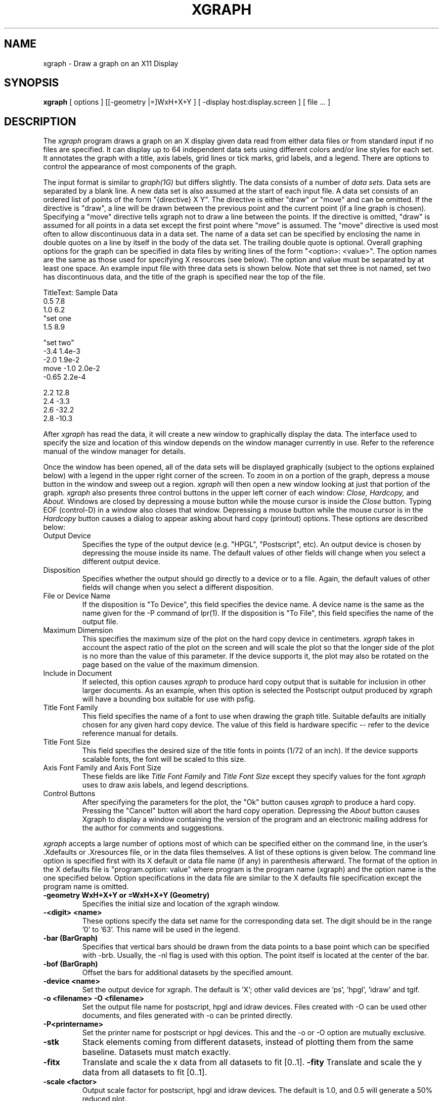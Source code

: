 .TH XGRAPH 1 "December, 1989"
.SH NAME
xgraph \- Draw a graph on an X11 Display
.SH SYNOPSIS
.B xgraph
[ options ] [[-geometry |=]WxH+X+Y ] [ -display host:display.screen ] [ file ... ]
.SH DESCRIPTION
The 
.I xgraph
program draws a graph on an X display given data read from either
data files or from standard input if no files are specified.
It can display up to 64 independent data sets using different colors
and/or line styles for each set.
It annotates the graph with a title,  axis labels,  grid lines or tick
marks, grid labels,  
and a legend.
There are options to control the appearance of most components of
the graph.
.PP
The input format is similar to
.I graph(1G)
but differs slightly.
The data consists of a number of
.I "data sets."
Data sets are separated by a blank line.
A new data set is also
assumed at the start of each input file.
A data set consists of an ordered list of points of the form "{directive} X Y".
The directive is either "draw" or "move" and can be omitted.
If the directive is "draw", a line will be drawn between the previous
point and the current point (if a line graph is chosen).
Specifying a "move" directive tells xgraph not to draw a line between
the points.
If the directive is omitted, "draw" is assumed for all points in
a data set except the 
first point where "move" is assumed.
The "move" directive is used most often to allow discontinuous data
in a data set.
The name of a data set can be specified by 
enclosing the name in double quotes on a line by itself in the
body of the data set.  The trailing double quote is optional.
Overall graphing options for the graph can be specified in data
files by writing lines of the form "<option>: <value>".  The
option names are the same as those used for specifying X 
resources (see below). The option and value must be separated by at
least one space.
An example input file with three data sets is shown below.  Note
that set three is not named, set two has discontinuous data,
and the title of the graph is specified near the top of the file.
.sp 1
.nf
TitleText: Sample Data
0.5 7.8
1.0 6.2
"set one
1.5 8.9

"set two"
-3.4 1.4e-3
-2.0 1.9e-2
move -1.0 2.0e-2
-0.65 2.2e-4

2.2 12.8
2.4 -3.3
2.6 -32.2
2.8 -10.3
.fi
.PP
After
.I xgraph
has read the data,  it will create a new window to graphically
display the data.
The interface used to specify the size and location of this window depends
on the window manager currently in use.
Refer to the reference manual of the window manager for details.
.PP
Once the window has been opened,  all of the data sets will be displayed
graphically (subject to the options explained below) with a legend in 
the upper right corner of the screen.
To zoom in on a portion of the graph,  depress a mouse button in
the window and sweep out a region.
.I xgraph
will then open a new window looking at just that portion of the graph.
.I xgraph
also presents three control buttons in the upper left corner of
each window:
.I Close,
.I Hardcopy,
and
.I About.
Windows are closed by depressing a mouse button while the mouse
cursor is inside the
.I Close
button.  Typing EOF (control-D) in a window also closes that window.
Depressing a mouse button while the mouse cursor is in the
.I Hardcopy
button causes a dialog to appear asking about hard copy (printout)
options.  These options are described below:
.IP "Output Device"
Specifies the type of the output device (e.g. "HPGL", "Postscript", etc).
An output device is chosen by depressing the mouse inside its name.
The default values of other fields will change when you select a
different output device.
.IP "Disposition"
Specifies whether the output should go directly to a device
or to a file.  Again,  the default values of other fields will change
when you select a different disposition.
.IP "File or Device Name"
If the disposition is "To Device",  this field specifies the device
name.
A device name is the same as the name given for the -P command
of lpr(1).
If the disposition is "To File",  this field specifies the name
of the output file.
.IP "Maximum Dimension"
This specifies the maximum size of the plot on the hard copy
device in centimeters.
.I xgraph
takes in account the aspect ratio of the plot on the screen
and will scale the plot so that the longer side of the plot
is no more than the value of this parameter.
If the device supports it,  the plot may also be rotated on the page
based on the value of the maximum dimension.
.IP "Include in Document"
If selected, this option causes
.I xgraph
to produce hard copy output that is suitable for inclusion in other
larger documents.
As an example,  when this option is selected the Postscript output 
produced by xgraph will have a bounding box suitable for use with
psfig.
.IP "Title Font Family"
This field specifies the name of a font to use when drawing
the graph title.  Suitable defaults are initially chosen for
any given hard copy device.
The value of this field is hardware specific -- refer to
the device reference manual for details.
.IP "Title Font Size"
This field specifies the desired size of the title fonts in points
(1/72 of an inch).  
If the device supports scalable fonts,  the
font will be scaled to this size.
.IP "Axis Font Family and Axis Font Size"
These fields are like
.I "Title Font Family"
and
.I "Title Font Size"
except they specify values for the font
.I xgraph
uses to draw axis labels, and legend descriptions.
.IP "Control Buttons"
After specifying the parameters for the plot,  the "Ok" button causes
.I xgraph
to produce a hard copy.
Pressing the "Cancel" button will abort the hard copy operation.
Depressing the
.I About
button causes Xgraph to display a window containing the version of
the program and an electronic mailing address for the author
for comments and suggestions.
.PP
.I xgraph
accepts a large number of options most of which can be specified
either on the command line, in the user's .Xdefaults or .Xresources file, 
or in the data files themselves.
A list of these options is given below.  The command line
option is specified first with its X default or data file name (if any) 
in parenthesis afterward.
The format of the option in the X defaults file is "program.option: value"
where program is the program name (xgraph) and the option name is the
one specified below.
Option specifications in the data file are similar to the X defaults file
specification except the program name is omitted.
.TP
.B  \-geometry WxH+X+Y or \=WxH+X+Y (Geometry)
Specifies the initial size and location of the xgraph window.
.TP
.B  \-<digit> <name>
These options specify the data set name for the corresponding data set.
The digit should be in the range '0' to '63'.
This name will be used in the legend.
.TP
.B  \-bar (BarGraph)
Specifies that vertical bars should be drawn from the data points to
a base point which can be specified with -brb.  Usually,  the -nl
flag is used with this option.  The point itself is located at
the center of the bar.
.TP
.B  \-bof (BarGraph)
Offset the bars for additional datasets by the specified amount.
.TP 
.B  \-device <name>
Set the output device for xgraph. The default is 'X'; other valid
devices are 'ps', 'hpgl', 'idraw' and tgif.
.TP
.B  \-o <filename> \-O <filename>
Set the output file name for postscript, hpgl and idraw devices.
Files created with -O can be used other documents, and files generated
with -o can be printed directly.
.TP
.B  \-P<printername>
Set the printer name for postscript or hpgl devices. This and the -o or -O
option are mutually exclusive.
.TP 
.B \-stk
Stack elements coming from different datasets, instead of plotting them
from the same baseline. Datasets must match exactly.
.TP 
.B \-fitx
Translate and scale the x data from all datasets to fit [0..1].
.B \-fity
Translate and scale the y data from all datasets to fit [0..1].
.TP
.B \-scale <factor>
Output scale factor for postscript, hpgl and idraw devices. The default
is 1.0, and 0.5 will generate a 50% reduced plot.
.TP
.B \-fmtx <printf-format> \-fmty <printf-format>
Use the format specified to generate the legends for the x or y axis.
.TP
.B  \-bb (BoundBox)
Draw a bounding box around the data region.  This is very useful
if you prefer to see tick marks rather than grid lines (see -tk).
.TP
.B  \-bd <color> (Border)
This specifies the border color of the
.I xgraph
window.
.TP
.B  \-bg <color> (Background)
Background color of the
.I xgraph
window.
.TP
.B  \-brb <base> (BarBase)
This specifies the base for a bar graph.  By default,  the base is zero.
.TP
.B  \-brw <width> (BarWidth)
This specifies the width of bars in a bar graph.  The amount is specified
in the user's units.  By default,  a bar one pixel wide is drawn.
.TP
.B  \-bw <size> (BorderSize)
Border width (in pixels) of the
.I xgraph
window.
.TP
.B  \-db (Debug)
Causes xgraph to run in synchronous mode and prints out the values
of all known defaults.
.TP
.B  \-fg <color> (Foreground)
Foreground color.  This color is used to draw all text and the normal
grid lines in the window.
.TP
.B  \-gw (GridSize)
Width,  in pixels,  of normal grid lines.
.TP
.B  \-gs (GridStyle)
Line style pattern of normal grid lines.
.TP
.B  \-lf <fontname> (LabelFont)
Label font.  All axis labels and grid labels are drawn using this font.
A font name may be specified exactly (e.g. "9x15" or 
"-*-courier-bold-r-normal-*-140-*") or in an abbreviated form: <family>-<size>.
The family is the family name (like helvetica) and the size is the font
size in points (like 12).  The default for this parameter is "helvetica-12".
.TP
.B  \-lnx (LogX)
Specifies a logarithmic X axis.  Grid labels represent powers of ten.
.TP
.B  \-lny (LogY)
Specifies a logarithmic Y axis.  Grid labels represent powers of ten.
.TP
.B  \-lw width (LineWidth)
Specifies the width of the data lines in pixels.  The default is zero.
.TP
.B  \-lx <xl,xh> (XLowLimit, XHighLimit)
This option limits the range of the X axis to the specified
interval.  This (along with -ly) can be used to "zoom in" on a particularly
interesting portion of a larger graph.
.TP
.B  \-ly <yl,yh> (YLowLimit, YHighLimit)
This option limits the range of the Y axis to the specified
interval.
.TP
.B  \-m (Markers)
Mark each data point with a distinctive marker.
There are eight distinctive markers used by xgraph.
These markers are assigned uniquely to each different line style on
black and white machines and varies with each color on color machines.
.TP
.B  \-M (StyleMarkers)
Similar to -m but markers are assigned uniquely to each eight consecutive
data sets (this corresponds to each different line style on color machines).
.TP
.B  \-nl (NoLines)
Turn off drawing lines.  When used with -m, -M, -p, or -P this can be used to
produce scatter plots.  When used with -bar,  it can be used to
produce standard bar graphs.
.TP
.B  \-ng (NoLegend)
Turn off drawing Legends. Can be used to increase the drawing area.
.TP
.B  \-p (PixelMarkers)
Marks each data point with a small marker (pixel sized).  This is
usually used with the -nl option for scatter plots.
.TP
.B  \-P (LargePixels)
Similar to -p but marks each pixel with a large dot.
.TP
.B  \-rv (ReverseVideo)
Reverse video.  On black and white displays,  this will invert
the foreground and background colors.  
The behaviour on color displays is undefined.
.TP
.B  \-t <string> (TitleText)
Title of the plot.  This string is centered at the top of the graph.
.TP
.B  \-tf <fontname> (TitleFont)
Title font.  This is the name of the font to use for the graph title.
A font name may be specified exactly (e.g. "9x15" or 
"-*-courier-bold-r-normal-*-140-*") or in an abbreviated form: <family>-<size>.
The family is the family name (like helvetica) and the size is the font
size in points (like 12).  The default for this parameter is "helvetica-18".
.TP
.B  \-tk (Ticks)
This option causes
.I xgraph
to draw tick marks rather than full grid lines.  The -bb option
is also useful when viewing graphs with tick marks only.
.TP
.B  \-tkax (Tick Axis)
When tick marks are enabled, plot the axes.
.TP
.B  \-x <unitname> (XUnitText)
This is the unit name for the X axis.  Its default is "X".
.TP
.B  \-y <unitname> (YUnitText)
This is the unit name for the Y axis.  Its default is "Y".
.TP
.B  \-zg <color> (ZeroColor)
This is the color used to draw the zero grid line.
.TP
.B  \-zw <width> (ZeroWidth)
This is the width of the zero grid line in pixels.
.PP
Some options can only be specified in the X defaults file or in the
data files.  These options are described below:
.TP
.B <digit>.Color
Specifies the color for a data set.  Eight independent colors can
be specified.  Thus,  the digit should be between '0' and '7'.
If there are more than eight data sets,  the colors
will repeat but with a new line style (see below).
.TP
.B <digit>.Style
Specifies the line style for a data set.  A string of ones
and zeros specifies the pattern used for the line style.
Eight independent line styles can be specified.  Thus,  the
digit should be between '0' and '7'.  If there are more
than eight data sets,  these styles will be reused.  On color
workstations,  one line style is used for each of eight colors.
Thus,  64 unique data sets can be displayed.
.TP
.B Device
The default output form presented in the hard copy dialog (i.e. "Postscript",
"HPGL", etc).
.TP
.B Disposition
The default setting of whether output goes directly to a device or to a file.  
This must be one of the strings "To File" or "To Device".
.TP
.B FileOrDev
The default file name or device string in the hard copy dialog.
.TP
.B ZeroWidth
Width,  in pixels,  of the zero grid line.
.TP
.B ZeroStyle
Line style pattern of the zero grid line.
.SH AUTHOR
David Harrison
University of California
.SH BUGS
.br
- Zooming in on bar graphs doesn't work right.
.br
- There is no way to produce hard copy without running xgraph interactively.
